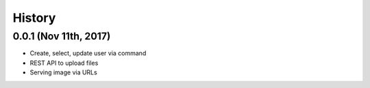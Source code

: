 History
=======


0.0.1 (Nov 11th, 2017)
----------------------

- Create, select, update user via command
- REST API to upload files
- Serving image via URLs
